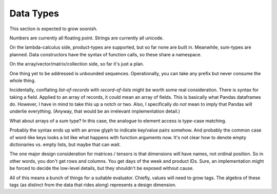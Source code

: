 Data Types
===========

This section is expected to grow soonish.

Numbers are currently all floating point. Strings are currently all unicode.

On the lambda-calculus side,
product-types are supported, but so far none are built in.
Meanwhile, sum-types are planned.
Data constructors have the syntax of function calls, so these share a namespace.

On the array/vector/matrix/collection side, so far it's just a plan.

One thing yet to be addressed is unbounded sequences.
Operationally, you can take any prefix but never consume the whole thing.

Incidentally, conflating *list-of-records* with *record-of-lists* might be worth some real consideration.
There is syntax for taking a field. Applied to an array of records, it could mean an array of fields.
This is basically what Pandas dataframes do. However, I have in mind to take this up a notch or two.
Also, I specifically *do not* mean to imply that Pandas will underlie everything.
(Anyway, that would be an irrelevant implementation detail.)

What about arrays of a sum type? In this case, the analogue to element access is type-case matching.

Probably the syntax ends up with an arrow glyph to indicate key/value pairs somehow.
And probably the common case of word-like keys looks a lot like what happens with function arguments now.
It's not clear how to denote empty dictionaries vs. empty lists, but maybe that can wait.

The one major design consideration for matrices / tensors is that dimensions will have names, not ordinal position.
So in other words, you don't get rows and columns. You get days of the week and product IDs.
Sure, an implementation might be forced to decide the low-level details, but they shouldn't be exposed without cause.

All of this means a bunch of things for a suitable evaluator.
Chiefly, values will need to grow tags.
The algebra of these tags (as distinct from the data that rides along) represents a design dimension.


